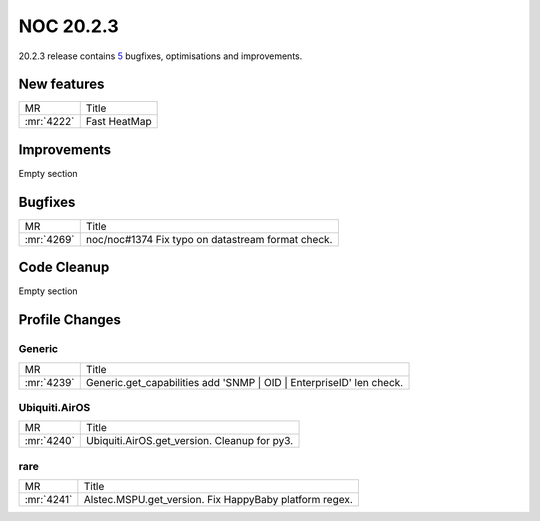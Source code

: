 .. _release-20.2.3:

================
NOC 20.2.3
================

20.2.3 release contains `5 <https://code.getnoc.com/noc/noc/merge_requests?scope=all&state=merged&milestone_title=20.2.3>`_ bugfixes, optimisations and improvements.

.. _release-20.2.3-features:
New features
------------
+------------+--------------+
| MR         | Title        |
+------------+--------------+
| :mr:`4222` | Fast HeatMap |
+------------+--------------+

.. _release-20.2.3-improvements:
Improvements
------------
Empty section


.. _release-20.2.3-bugs:
Bugfixes
--------
+------------+---------------------------------------------------+
| MR         | Title                                             |
+------------+---------------------------------------------------+
| :mr:`4269` | noc/noc#1374 Fix typo on datastream format check. |
+------------+---------------------------------------------------+


.. _release-20.2.3-cleanup:
Code Cleanup
------------
Empty section



.. _release-20.2.3-profiles:
Profile Changes
---------------

.. _release-20.2.3-profile-Generic:
Generic
^^^^^^^
+------------+---------------------------------------------------------------------+
| MR         | Title                                                               |
+------------+---------------------------------------------------------------------+
| :mr:`4239` | Generic.get_capabilities add 'SNMP | OID | EnterpriseID' len check. |
+------------+---------------------------------------------------------------------+

.. _release-20.2.3-profile-Ubiquiti.AirOS:
Ubiquiti.AirOS
^^^^^^^^^^^^^^
+------------+----------------------------------------------+
| MR         | Title                                        |
+------------+----------------------------------------------+
| :mr:`4240` | Ubiquiti.AirOS.get_version. Cleanup for py3. |
+------------+----------------------------------------------+

.. _release-20.2.3-profile-rare:
rare
^^^^
+------------+--------------------------------------------------------+
| MR         | Title                                                  |
+------------+--------------------------------------------------------+
| :mr:`4241` | Alstec.MSPU.get_version. Fix HappyBaby platform regex. |
+------------+--------------------------------------------------------+
